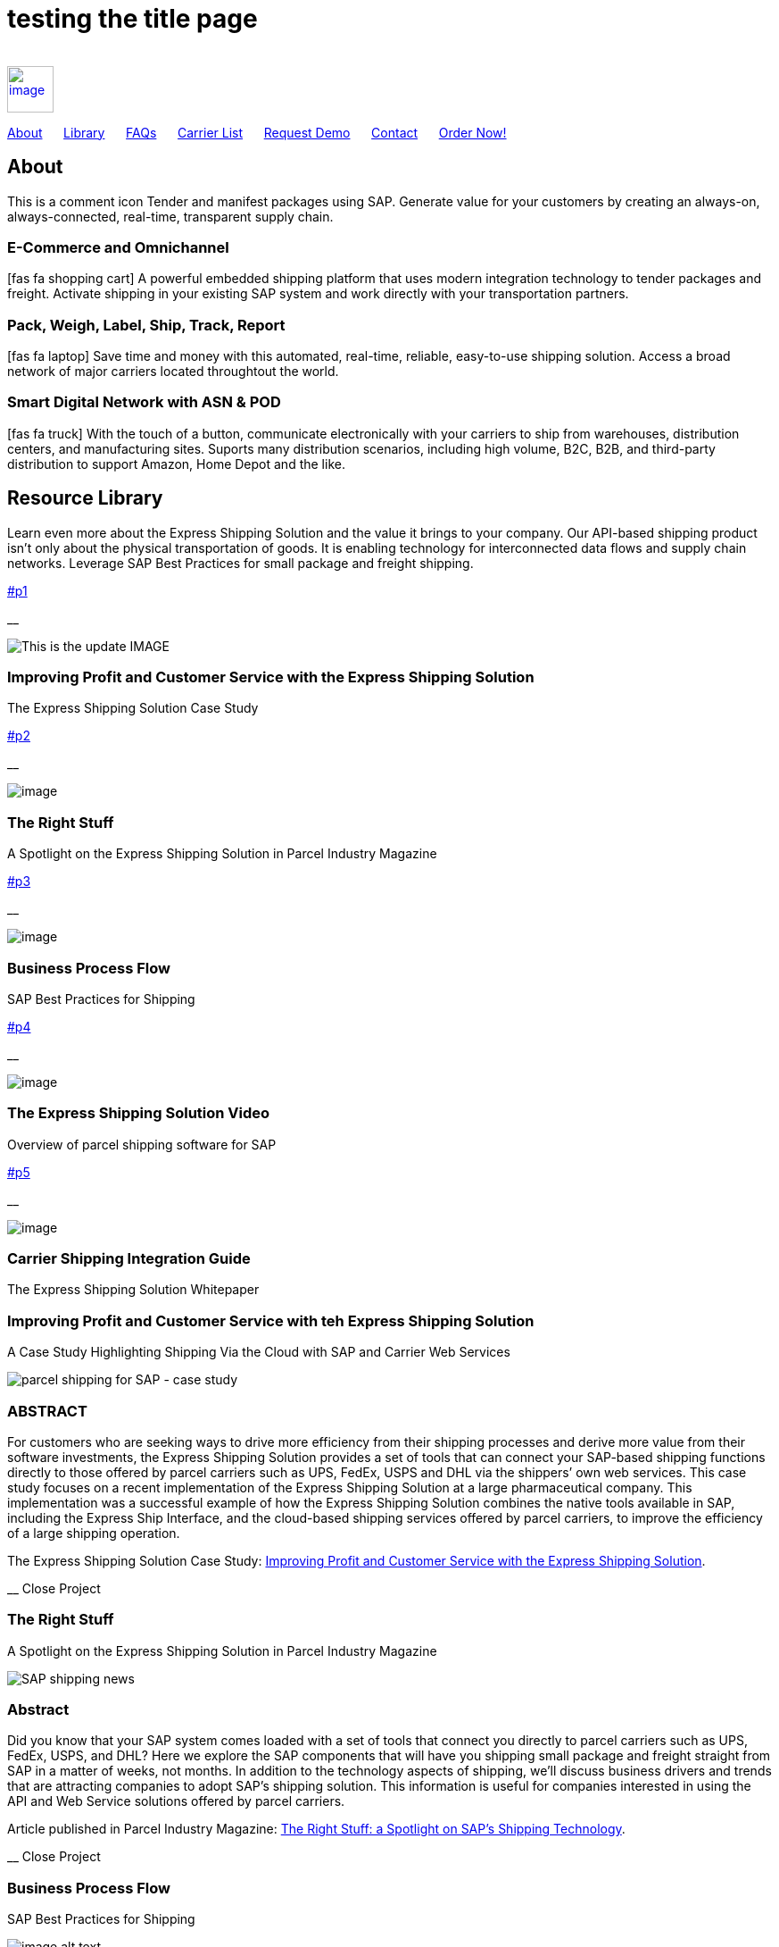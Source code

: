 # testing the title page
:page-title: Parcel and Freight Shipping Extension for SAP
:page-description: Powerful embedded shipping platform that uses modern integration to connect SAP to parcel carriers
:page-author: Josh Riff, https://www.linkedin.com/in/joshriff
:page-copyright: Common Commons license BY-NC-ND
:imagesdir: assets
:icons: font

[%hardbreaks]
{empty} +
link:#page-top[image:xss/bh-logo-full.svg[image,height=52]]

link:#about[About]{nbsp}{nbsp}{nbsp}{nbsp}{nbsp}
link:#library[Library]{nbsp}{nbsp}{nbsp}{nbsp}{nbsp}
link:#faq[FAQs]{nbsp}{nbsp}{nbsp}{nbsp}{nbsp}
link:#carriers[Carrier List]{nbsp}{nbsp}{nbsp}{nbsp}{nbsp}
link:#demo[Request Demo]{nbsp}{nbsp}{nbsp}{nbsp}{nbsp}
link:#contact[Contact]{nbsp}{nbsp}{nbsp}{nbsp}{nbsp}
https://www.upwork.com/services/product/an-express-parcel-shipping-solution-for-sap-ecc-s-4hana-1538703549659963392[Order Now!]

== [#about]#About#
This is a comment icon Tender and manifest packages using SAP.  Generate value for your customers by creating an always-on, always-connected, real-time, transparent supply chain.

=== E-Commerce and Omnichannel
====
icon:fas fa-shopping-cart[5x,role=yellow]
A powerful embedded shipping platform that uses modern integration
technology to tender packages and freight. Activate shipping in your
existing SAP system and work directly with your transportation partners.
==== 

=== Pack, Weigh, Label, Ship, Track, Report
====
icon:fas fa-laptop[5x,role=yellow]
Save time and money with this automated, real-time, reliable,
easy-to-use shipping solution. Access a broad network of major carriers located throughtout the world.
==== 

=== Smart Digital Network with ASN & POD
====
icon:fas fa-truck[5x,role=yellow]
With the touch of a button, communicate electronically with your carriers to ship from warehouses, distribution centers, and manufacturing sites. Suports many distribution scenarios, including high volume, B2C, B2B, and third-party distribution to support Amazon, Home Depot and the like.
==== 

== [#library]#Resource Library#

Learn even more about the Express Shipping Solution and the value it brings to your company. Our API-based shipping product isn’t only about the physical transportation of goods. It is enabling technology for interconnected data flows and supply chain networks. Leverage SAP Best Practices for small package and freight shipping.

link:#p1[]

__

image:assets/xss/slide-03.jpg[This is the update IMAGE]

=== Improving Profit and Customer Service with the Express Shipping Solution

The Express Shipping Solution Case Study

link:#p2[]

__

image:assets/xss/slide-04.jpg[image]

=== The Right Stuff

A Spotlight on the Express Shipping Solution in Parcel Industry Magazine

link:#p3[]

__

image:assets/portfolio/process.png[image]

=== Business Process Flow

SAP Best Practices for Shipping

link:#p4[]

__

image:assets/xss/slide-05.jpg[image]

=== The Express Shipping Solution Video

Overview of parcel shipping software for SAP

link:#p5[]

__

image:assets/xss/slide-02.jpg[image]

=== Carrier Shipping Integration Guide

The Express Shipping Solution Whitepaper

[[p1]]
=== Improving Profit and Customer Service with teh Express Shipping Solution

A Case Study Highlighting Shipping Via the Cloud with SAP and Carrier
Web Services

image:assets/xss/slide-03.jpg[parcel shipping for SAP -
case study]

=== ABSTRACT

For customers who are seeking ways to drive more efficiency from their
shipping processes and derive more value from their software
investments, the Express Shipping Solution provides a set of tools that
can connect your SAP-based shipping functions directly to those offered
by parcel carriers such as UPS, FedEx, USPS and DHL via the shippers’
own web services. This case study focuses on a recent implementation of
the Express Shipping Solution at a large pharmaceutical company. This
implementation was a successful example of how the Express Shipping
Solution combines the native tools available in SAP, including the
Express Ship Interface, and the cloud-based shipping services offered by
parcel carriers, to improve the efficiency of a large shipping
operation.

The Express Shipping Solution Case Study:
https://www.slideshare.net/BlueHarbors/case-study-express-shipping-solution-for-sap-78101294[Improving
Profit and Customer Service with the Express Shipping Solution].

__ Close Project

[[p2]]
=== The Right Stuff

A Spotlight on the Express Shipping Solution in Parcel Industry Magazine

image:../shipping-interface/assets/portfolio/slide-04.jpg[SAP shipping news]

[[abstract]]
=== Abstract

Did you know that your SAP system comes loaded with a set of tools that
connect you directly to parcel carriers such as UPS, FedEx, USPS, and
DHL? Here we explore the SAP components that will have you shipping
small package and freight straight from SAP in a matter of weeks, not
months. In addition to the technology aspects of shipping, we’ll discuss
business drivers and trends that are attracting companies to adopt SAP’s
shipping solution. This information is useful for companies interested
in using the API and Web Service solutions offered by parcel carriers.

Article published in Parcel Industry Magazine:
http://parcelindustry.com/article-3929-the-right-stuff-a-spotlight-on-sap's-shipping-technology.html[The
Right Stuff: a Spotlight on SAP’s Shipping Technology].

__ Close Project

[[p3]]
=== Business Process Flow

SAP Best Practices for Shipping

image:assets/img/portfolio/process.png[image alt text]

__ Close Project

[[p4]]
=== The Express Shipping Solution Video

Overview of parcel shipping software for SAP

image:[image]

=== Key Features of the SAP Express Shipping Solution

* Generate labels for all connected carriers in SAP
* SAP Master Data Integration
* Scale & Bar Code Scanning Support
* Custom Shipping Preference Defaults
* Rate Procurement with Real-Time Carrier Selection
* Reverse Logistics Capabilities
* Tracking Number Creation
* Track Shipments in SAP
* Day End Close Activities

__ Close Project

[[p5]]
=== Carrier Shipping Integration Guide

Selecting the Best Solution to Integrate Shipping Functions in SAP with
Parcel Carriers

image:../shipping-interface/assets/portfolio/slide-02.jpg[Shipping for SAP]

A guide to developing an integrated SAP shipping strategy, assessing
needs, and understanding the basic functionality offered by various
internet-enabled supply chain shipping solutions.

=== A Competitive Necessity

For companies with a shipping function, the Internet has become a
critical tool for business integration. It fosters greater cooperation
between trading partners and allows companies to work with their supply
chain partners to better serve customers, increase profits and drive
down costs. However, with this capability comes some challenges. For
many companies, selecting the right tools to drive cooperation and
integration with partners can be a difficult choice. The selection must
be made carefully with the ultimate goal in mind: to improve customer
experience while also driving increased profitability and reduced costs,
with minimal organizational risk. The goal of this white paper is to
help companies understand the need for an integrated shipping strategy,
determine how to assess their needs, and to understand and compare the
basic functionality that is offered by various internet-enabled supply
chain shipping solutions. As part of this, we will discuss how
internet-based API shipping can help organizations better serve their
customers, while also increasing profits and driving down costs.

The Express Shipping Solution Whitepaper:
https://www.slideshare.net/BlueHarbors/blueharborwhitepages[Carrier
Shipping Integration Guide].

__ Close Project

== [#faq]#Frequently Asked Questions#

Small Package and Freight Extension for SAP Software

[qanda]
How does the Express Shipping Solution provide value for my customers and furnish competative advantage to my company?::

Provide your customers with streamlined reliable shipping services.
Define customer preferences and leverage exsiting SAP data to reduce
shipping errors and eliminate the need to synchonize data between
applications. The customer's ordering experience is improved, driven by dependable, simple, trouble-free shipping. Key metrics, such as “On time, In full” (OTIF) improve as a result.

How does the Express Shipping Solution deliver ROI and improve warehouse effeciencies?::

Shipping is seamlessly imbedded into existing logistics business processes and transactions (sales orders, deliveries, and shipments), providing ease-of-use to Order Taking and Order Fulfillment Teams.  Additionally, automation and warehouse efficiencies come from integrating SAP with conveyors, scales, scanners, and other devices.

How does the Express Shipping Solution improve shipping visability and manage carrier performance?::

Shipping progress is visable from all standard logistics documents with real-time parcel tracking. Proof Of Delivery (POD) details are captured in the system for use in building shipping metrics. Monitoring and reporting of shipping activity highlights delivery exeptions.  Proactively alert customers delays, quickly raise issues to the carriers, and minimize billing errors.

== [#carriers]#Work with Your Favorite Carriers#

Generate superior value for your customers and improve end-to-end value chains by adding time-critical shipping functions to your SAP system. Experience these benefits:

[horizontal,labelwidth=25,itemwidth=75]
image:assets/xss/carriers/circleUPS.png[SAP shipping for UPS]:: Ship with UPS… +
*_Efficient Processing_* +
Generate and print carrier-specific shipping lables and documents
directly from SAP
* {blank}
+
image:assets/xss/carriers/circleFEDEX.png[SAP shipping for FedEx]
+
===== 

Ship with FedEx…

===== Real Time Visability

Perform Parcel Tracking within SAP. Capture Proof of Delivery (POD)
details, including the delivery date and time, and name of person who
signed for package.
* {blank}
+
image:assets/xss/carriers/circleDHL.png[SAP shipping for DHL]
+
===== 

Ship with DHL…

===== Automate and Streamline Logistics Processes

Connect Weighing Scales, Barcode Scanners, and Label Printers to SAP
* {blank}
+
image:assets/xss/carriers/circleDPD.png[SAP shipping for DPD]
+
===== 

Ship with DPD…

===== Monitor and Manage Carriers

Capture the freight costs, tracking numbers and POD details of each
shipment in data lakes for reporting
* {blank}
+
image:assets/xss/carriers/circleUSPS.png[SAP shipping for USPS]
+
===== 

Ship with USPS…

===== Supports Demanding and Complex Transportation

Select multi-carrier, mutli-modal, multi-service options to reach
customers located throughout the world
* {blank}
+
image:assets/xss/carriers/circlePUROLATOR.png[SAP shipping for
Purolator]
+
===== 

Ship with Purolator…

===== Reduce Shipping Errors

Validate ship-to addresses when requesting shipping labels
* {blank}
+
image:assets/xss/carriers/circleCANADAPOST.png[SAP shipping for
Canada Post]
+
===== 

Ship with Canada Post…

===== Minimize Data Syncing Errors

Leverage Existing SAP Data to Generate and Print Labels
* {blank}
+
image:assets/xss/carriers/circleONTRAC.png[SAP shipping for OnTrac]
+

Ship with OnTrac…

===== Prepare for Carrier Pickup

Print an End of Day Shipment Manifest for the Carriers’ drivers
* {blank}
+
===== Many more carriers available!

== [#demo]#Request a Product Demonstration#

=== 

image:assets/xss/josh.jpg[image]

=== Agenda (50 minutes)

- Overview of Solution Functionality +
- Carrier Network +
- Shipping Services and Capabilities +
- Solution Technology +
- Live Demonstration in SAP S/4HANA +
- Overview of Implementation Project

image:assets/xss/webinar-img.jpg[image]

=== Purpose

Learn about a powerful SAP shipping extension that uses state-of-the-art
integration tools to communicate with carriers located throughout the
world. Activate shipping in your existing SAP system and start working
with your favorite transportation partners.

image:assets/xss/register.png[image]

=== Schedule Demo

=== Location

This live presentation will be conducted online.

[[clients]]
https://www.mckesson.com/[image:assets/xss/clientMCKESSON.png[McKesson]]

https://www.hookerfurniture.com/[image:assets/xss/clientHOOKER.png[Hooker
Furniture]]

https://www.fxi.com/[image:assets/xss/clientFXI.png[FXI]]

https://carpenter.com[image:assets/xss/clientCARPENTER.png[Carpenter]]


== [#contact]#Contact#

link:+12402240609[Call +1 (240) 224-0609]

mailto:info@blueharbors.com[Email info@blueharbors.com]

https://www.upwork.com/services/product/an-express-parcel-shipping-solution-for-sap-ecc-s-4hana-1538703549659963392/[Get started today. Purchase the ready-to-implement solution on Upwork now!]

[[success]]Send Message

[.copyright]#Copyright © Parcel and Freight Shipping For SAP 2022#

* https://www.linkedin.com/company/blueharbors[__]

* link:legal[Privacy Policy]
